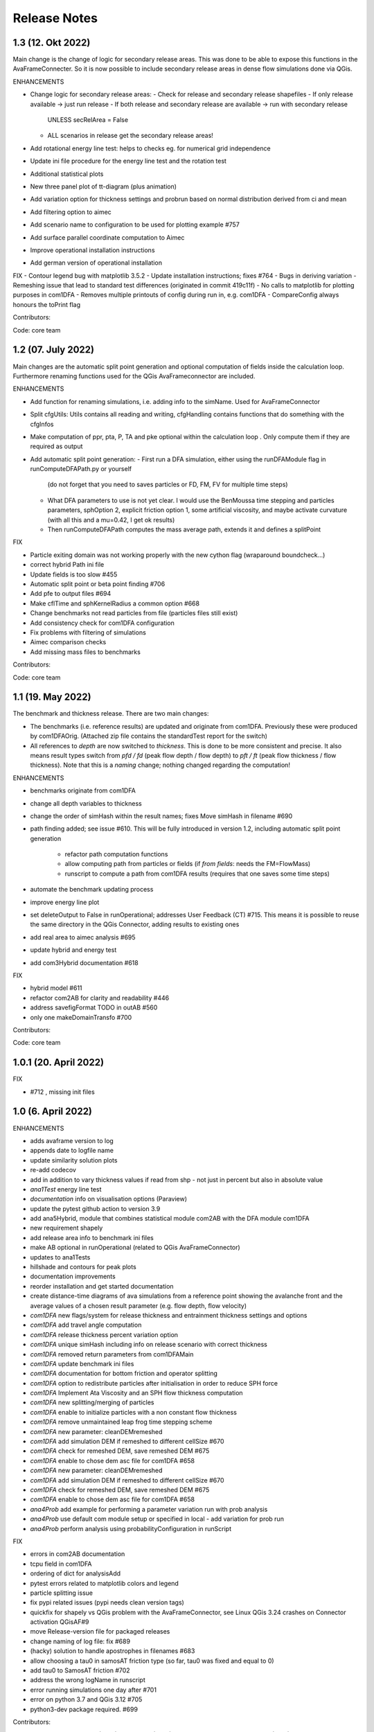 Release Notes
=============


1.3 (12. Okt 2022)
------------------

Main change is the change of logic for secondary release areas. This was done to be able
to expose this functions in the AvaFrameConnecter. So it is now possible to include secondary 
release areas in dense flow simulations done via QGis. 

ENHANCEMENTS

- Change logic for secondary release areas:
  - Check for release and secondary release shapefiles
  - If only release available -> just run release
  - If both release and secondary release are available -> run with secondary release 
    UNLESS secRelArea = False 
  - ALL scenarios in release get the secondary release areas!
- Add  rotational energy line test: helps to checks eg. for numerical grid independence
- Update ini file procedure for the energy line test and the rotation test
- Additional statistical plots
- New three panel plot of tt-diagram (plus animation)
- Add variation option for thickness settings and probrun based on normal distribution derived from ci and mean
- Add filtering option to aimec
- Add scenario name to configuration to be used for plotting example #757 
- Add surface parallel coordinate computation to Aimec
- Improve operational installation instructions
- Add german version of operational installation

FIX
- Contour legend bug with matplotlib 3.5.2
- Update installation instructions; fixes #764
- Bugs in deriving variation
- Remeshing issue that lead to standard test differences (originated in commit 419c11f)
- No calls to matplotlib for plotting purposes in com1DFA
- Removes multiple printouts of config during run in, e.g. com1DFA
- CompareConfig always honours the toPrint flag

Contributors:

Code: core team 


1.2 (07. July 2022)
-------------------

Main changes are the automatic split point generation and optional computation of fields inside the 
calculation loop. Furthermore renaming functions used for the QGis AvaFrameconnector are included.

ENHANCEMENTS

- Add function for renaming simulations, i.e. adding info to the simName. Used for AvaFrameConnector
- Split cfgUtils: Utils contains all reading and writing, cfgHandling contains functions that do 
  something with the cfgInfos
- Make computation of ppr, pta, P, TA and pke optional within the calculation loop . Only compute them 
  if they are required as output
- Add automatic split point generation:
  - First run a DFA simulation, either using the runDFAModule flag in runComputeDFAPath.py or yourself 
    (do not forget that you need to saves particles or FD, FM, FV for multiple time steps)
  - What DFA parameters to use is not yet clear. I would use the BenMoussa time stepping and particles 
    parameters, sphOption 2, explicit friction option 1, some artificial viscosity, and maybe activate 
    curvature (with all this and a mu=0.42, I get ok results)
  - Then runComputeDFAPath computes the mass average path, extends it and defines a splitPoint

FIX

- Particle exiting domain was not working properly with the new cython flag (wraparound boundcheck...)
- correct hybrid Path ini file 
- Update fields is too slow #455
- Automatic split point or beta point finding #706
- Add pfe to output files #694
- Make cflTime and sphKernelRadius a common option #668
- Change benchmarks not read particles from file (particles files still exist)
- Add consistency check for com1DFA configuration
- Fix problems with filtering of simulations
- Aimec comparison checks
- Add missing mass files to benchmarks


Contributors:

Code: core team 



1.1 (19. May 2022)
-------------------

The benchmark and thickness release. There are two main changes:

- The benchmarks (i.e. reference results) are updated and originate from com1DFA. 
  Previously these were produced by com1DFAOrig.  
  (Attached zip file contains the standardTest report for the switch)
- All references to *depth* are now switched to *thickness*. This is done to be more consistent
  and precise. It also means result types switch from *pfd / fd* (peak flow depth / flow depth) to 
  *pft / ft* (peak flow thickness / flow thickness). Note that this is a *naming* change; nothing 
  changed regarding the computation!

ENHANCEMENTS

- benchmarks originate from com1DFA
- change all depth variables to thickness
- change the order of simHash within the result names; fixes Move simHash in filename #690
- path finding added; see issue #610. This will be fully introduced in version 1.2, including
  automatic split point generation
    - refactor path computation functions
    - allow computing path from particles or fields (if *from fields*: needs the FM=FlowMass)
    - runscript to compute a path from com1DFA results (requires that one saves some time steps)
- automate the benchmark updating process
- improve energy line plot
- set deleteOutput to False in runOperational; addresses User Feedback (CT) #715. This means
  it is possible to reuse the same directory in the QGis Connector, adding results to existing 
  ones
- add real area to aimec analysis #695
- update hybrid and energy test
- add com3Hybrid documentation #618

FIX

- hybrid model #611
- refactor com2AB for clarity and readability #446
- address savefigFormat TODO in outAB #560
- only one makeDomainTransfo #700

Contributors:

Code: core team 


1.0.1 (20. April 2022)
----------------------

FIX

- #712 , missing init files


1.0 (6. April 2022)
-------------------

ENHANCEMENTS

- adds avaframe version to log
- appends date to logfile name
- update similarity solution plots
- re-add codecov
- add in addition to vary thickness values if read from shp - not just in percent but also in absolute value
- *ana1Test* energy line test
- *documentation* info on visualisation options (Paraview)
- update the pytest github action to version 3.9
- add ana5Hybrid, module that combines statistical module com2AB with the DFA module com1DFA
- new requirement shapely
- add release area info to benchmark ini files
- make AB optional in runOperational (related to QGis AvaFrameConnector)
- updates to ana1Tests 
- hillshade and contours for peak plots
- documentation improvements
- reorder installation and get started documentation
- create distance-time diagrams of ava simulations from a reference point showing the avalanche front and the average values of a chosen result parameter (e.g. flow depth, flow velocity)
- *com1DFA* new flags/system for release thickness and entrainment thickness settings and options
- *com1DFA* add travel angle computation
- *com1DFA* release thickness percent variation option 
- *com1DFA* unique simHash including info on release scenario with correct thickness
- *com1DFA* removed return parameters from com1DFAMain
- *com1DFA* update benchmark ini files 
- *com1DFA* documentation for bottom friction and operator splitting
- *com1DFA* option to redistribute particles after initialisation in order to reduce SPH force
- *com1DFA* Implement Ata Viscosity and an SPH flow thickness computation
- *com1DFA* new splitting/merging of particles
- *com1DFA* enable to initialize particles with a non constant flow thickness
- *com1DFA* remove unmaintained leap frog time stepping scheme 
- *com1DFA* new parameter: cleanDEMremeshed
- *com1DFA* add simulation DEM if remeshed to different cellSize #670
- *com1DFA* check for remeshed DEM, save remeshed DEM #675
- *com1DFA* enable to chose dem asc file for com1DFA #658
- *com1DFA* new parameter: cleanDEMremeshed
- *com1DFA* add simulation DEM if remeshed to different cellSize #670
- *com1DFA* check for remeshed DEM, save remeshed DEM #675
- *com1DFA* enable to chose dem asc file for com1DFA #658
- *ana4Prob* add example for performing a parameter variation run with prob analysis
- *ana4Prob* use default com module setup or specified in local - add variation for prob run
- *ana4Prob* perform analysis using probabilityConfiguration in runScript

FIX

- errors in com2AB documentation
- tcpu field in com1DFA
- ordering of dict for analysisAdd 
- pytest errors related to matplotlib colors and legend
- particle splitting issue
- fix pypi related issues (pypi needs clean version tags)
- quickfix for shapely vs QGis problem with the AvaFrameConnector, see Linux QGis 3.24 crashes on Connector activation QGisAF#9
- move Release-version file for packaged releases
- change naming of log file: fix #689
- (hacky) solution to handle apostrophes in filenames #683
- allow choosing a tau0 in samosAT friction type (so far, tau0 was fixed and equal to 0)
- add tau0 to SamosAT friction #702
- address the wrong logName in runscript
- error running simulations one day after #701
- error on python 3.7 and QGis 3.12 #705
- python3-dev package required. #699

Contributors:

Code: core team, M. v. Busse (UIBK), M. Winkler (UIBK)
Code review tt-diagram: A. Köhler (BFW)


v0.6 (24. September 2021)
-------------------------

ENHANCEMENTS

- installation via pypi (pip install)
- connection to QGis (via plugin manager) 
- function to interpolate data on mesh of different cellSize using splinesp
- testing via pytest extended
- more pathlib usage 
- ASCII header is read as dict
- documentation contains FAQ page
- reworked installation instructions
- cleaner test reports/inis
- github action to deploy to pypi
- switch to codeclimate
- use consistent thickness attributes (shapefiles etc)
- *com1DFA* any resolution is possible now 
- *com1DFA* split the getWeight function in two: first get cell and then get weights. 
- *com1DFA* avoid possibility of segfault because particles exit too quickly the domain.
- *com1DFA* additional particles info: unique identifier for each particle and parent particles
- *com1DFA* central time step calling
- *com1DFA* additional options to set mass per particle directly or via release thickness
- *com1DFA* interpolation option for initialization of Hpart 
- *com1DFA* read entrainment thickness
- *ana3AIMEC* override option for raster cellsize 
- *ana3AIMEC* mass analysis plot even if more than 2 simulations

FIX

- getTimeIndex problem if dtSave < actual dt
- better way to remove particles
- track particles exiting the computation domain
- fix issue save particles
- read aimec grid info from result files and not from dem
- add reasonString to removal of particles
- fix correct module name in AIMEC 
- com2AB write out to shp 

Contributors:

- **Code: core team**


v0.5 (13. July 2021)
--------------------

ENHANCEMENTS

- filtering functions for com1DFA simulations
- flag to disable print at CFG reading
- new colormaps for ppr, pft, pfv
- *com1DFA* option to add friction explicitly using the method described in #273 .
- *com1DFA* Resistance force is  added explicitly.
- *com1DFA* New method to get the release area
- *com2AB* function to write results to shapefile
- *ana3AIMEC* warning for empty runout zone
- *ana3AIMEC* enable simulation ordering/filtering

FIX

- beta angle issue i.e. distance below angle
- correct removal of particles 
- AIMEC produces warning on empty runout area
- adapt quickplot to new naming scheme

Contributors:

- **Code: core team**
- **Colormaps: C.Tollinger**

DOI for this release:

.. image:: https://zenodo.org/badge/DOI/10.5281/zenodo.5094509.svg
   :target: https://doi.org/10.5281/zenodo.5094509


v0.4.1 (9. June 2021)
---------------------

Minor release to fix issue with zenodo

v0.4 (8. June 2021)
-------------------

The switch release

This is a big release: we switched our dense flow module 'com1DFA' to the python
version. This means that you know get to use the python version as default.
However, the original version is still available in the module com1DFAOrig. The
full documentation for the python com1DFA version as well as updated benchmarks
will be released in the next version.

Module com2AB (AlphaBeta) recieved an update allowing for custom parameters.

Simulation naming and identification also recieved a major change, we introduced
unique ID's for each individual configuration.

Contributors:

- **Code: core team**


v0.3 (26. April 2021)
---------------------

The AIMEC and Windows release

This release brings an AIMEC refactor, plenty of improvements related to the
test cases and Windows capabilities. 3 new idealised/generic test case are 
included: flat plane, inclined slope and pyramid.

Com1DFAPy recieved a lot of advancement as well, e.g. parts of it are converted
to cython to speed up computation times.  

Documentation regarding our testing is included, see more at the
`testing <https://docs.avaframe.org/en/latest/testing.html>`_ page. 

Contributors:

- **Code: core team**

DOI for this release:

.. image:: https://zenodo.org/badge/281922740.svg
   :target: https://zenodo.org/badge/latestdoi/281922740


v0.2 (28. Dezember 2020)
------------------------

The testing release

Version 0.2 includes the first real world avalanches. It provides data for 6
avalanches, including topographies, release areas and benchmark results.
To know more about our data sources, head over to
`our data sources documentation
<https://docs.avaframe.org/en/latest/dataSources.html>`_.
The existing test cases also recieved some updates by including multiple release
areas and multiple scenarios per avalanche.  

This release also is the first to include `API documentation
<https://docs.avaframe.org/en/latest/api.html>`_ for our modules and functions.
However not all functions are included yet.

Contributors:

- **Data: M.Granig, C. Tollinger**
- **Data: Land Tirol**
- **Code: core team**


v0.1 (06 November 2020)
-----------------------

Initial release. 

This release is the result of several months of development.

Several people have contributed to this release, either directly or through code
that was used as reference/basis:

- **Peter Sampl**, code base for com1DFA
- **Jan-Thomas Fischer**, code base AIMEC, code related to com1DFA
- **Michael Neuhauser**, code for helper and transformation utilities, com1DFA
- **Andreas Kofler**, code related to AIMEC and com1DFA 

and the core team:

- **Anna Wirbel**
- **Matthias Tonnel**
- **Felix Oesterle**

